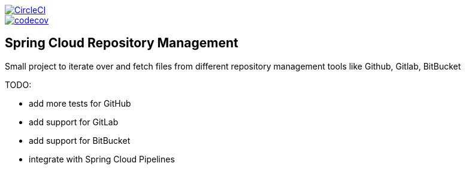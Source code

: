 :jdkversion: 1.8
:org: marcingrzejszczak
:repo: spring-cloud-repository-management
:branch: master

image::https://circleci.com/gh/{org}/{repo}/tree/{branch}.svg?style=svg["CircleCI", link="https://circleci.com/gh/{org}/{repo}/tree/{branch}"]
image::https://codecov.io/gh/{org}/{repo}/branch/{branch}/graph/badge.svg["codecov", link="https://codecov.io/gh/{org}/{repo}"]

:toc: left
:toclevels: 8
:nofooter:

== Spring Cloud Repository Management

Small project to iterate over and fetch files from different repository
management tools like Github, Gitlab, BitBucket


TODO:

* add more tests for GitHub
* add support for GitLab
* add support for BitBucket
* integrate with Spring Cloud Pipelines